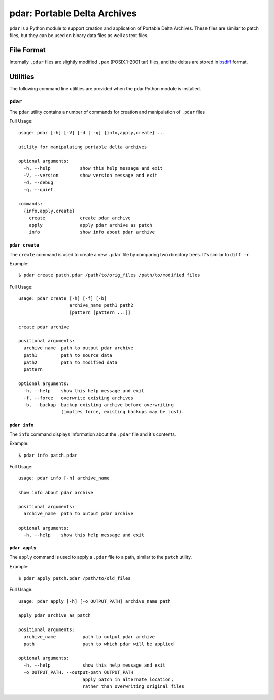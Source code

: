 =============================
pdar: Portable Delta Archives
=============================

``pdar`` is a Python module to support creation and application of Portable Delta Archives.  These files are similar to patch files, but they can be used on binary data files as well as text files.  

File Format
===========

Internally ``.pdar`` files are slightly modified ``.pax`` (POSIX.1-2001 tar) files, and the deltas are stored in `bsdiff <http://www.daemonology.net/bsdiff/>`_ format.

Utilities
=========

The following command line utilities are provided when the pdar Python module 
is installed.

``pdar`` 
--------

The ``pdar`` utility contains a number of commands for creation and manipulation of 
``.pdar`` files

Full Usage::

  usage: pdar [-h] [-V] [-d | -q] {info,apply,create} ...
  
  utility for manipulating portable delta archives
  
  optional arguments:
    -h, --help           show this help message and exit
    -V, --version        show version message and exit
    -d, --debug
    -q, --quiet
  
  commands:
    {info,apply,create}
      create             create pdar archive
      apply              apply pdar archive as patch
      info               show info about pdar archive


``pdar create``
^^^^^^^^^^^^^^^

The ``create`` command is used to create a new ``.pdar`` file by comparing two directory trees.  It's similar to ``diff -r``.

Example::

  $ pdar create patch.pdar /path/to/orig_files /path/to/modified files

Full Usage::

  usage: pdar create [-h] [-f] [-b]
                     archive_name path1 path2
                     [pattern [pattern ...]]
  
  create pdar archive
  
  positional arguments:
    archive_name  path to output pdar archive
    path1         path to source data
    path2         path to modified data
    pattern
  
  optional arguments:
    -h, --help    show this help message and exit
    -f, --force   overwrite existing archives
    -b, --backup  backup existing archive before overwriting
                  (implies force, existing backups may be lost).

``pdar info``
^^^^^^^^^^^^^

The ``info`` command displays information about the ``.pdar`` file and it's contents.

Example::

  $ pdar info patch.pdar

Full Usage::

  usage: pdar info [-h] archive_name
  
  show info about pdar archive
  
  positional arguments:
    archive_name  path to output pdar archive
  
  optional arguments:
    -h, --help    show this help message and exit

``pdar apply``
^^^^^^^^^^^^^^

The ``apply`` command is used to apply a ``.pdar`` file to a path, similar to the 
``patch`` utility.

Example::
  
  $ pdar apply patch.pdar /path/to/old_files

Full Usage::

  usage: pdar apply [-h] [-o OUTPUT_PATH] archive_name path
  
  apply pdar archive as patch
  
  positional arguments:
    archive_name          path to output pdar archive
    path                  path to which pdar will be applied
  
  optional arguments:
    -h, --help            show this help message and exit
    -o OUTPUT_PATH, --output-path OUTPUT_PATH
                          apply patch in alternate location,
                          rather than overwriting original files
